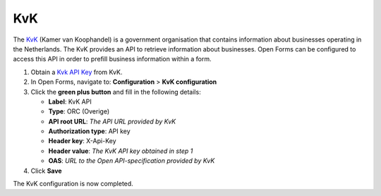 .. _configuration_prefill_kvk:

===
KvK
===

The `KvK`_ (Kamer van Koophandel) is a government organisation that contains information about
businesses operating in the Netherlands.  The KvK provides an API to retrieve information
about businesses.  Open Forms can be configured to access this API in order to prefill
business information within a form.

1. Obtain a `Kvk API Key`_ from KvK.
2. In Open Forms, navigate to: **Configuration** > **KvK configuration**
3. Click the **green plus button** and fill in the following details:

   * **Label**: KvK API
   * **Type**: ORC (Overige)
   * **API root URL**: *The API URL provided by KvK*
   * **Authorization type**: API key
   * **Header key**: X-Api-Key
   * **Header value**: *The KvK API key obtained in step 1*
   * **OAS**: *URL to the Open API-specification provided by KvK*

4. Click **Save**

The KvK configuration is now completed.


.. _`KvK`: https://www.kvk.nl/
.. _`KvK API key`: https://developers.kvk.nl/
